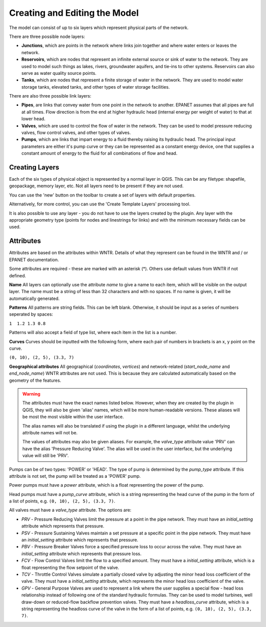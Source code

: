 Creating and Editing the Model
==============================

The model can consist of up to six layers which represent physical parts of the network.

There are three possible node layers:

* **Junctions**, which are points in the network where links join together and where water enters or leaves the network.

* **Reservoirs**, which are nodes that represent an infinite external source or sink of water to the network. They are used to model such things as lakes, rivers, groundwater aquifers, and tie-ins to other systems. Reservoirs can also serve as water quality source points.

* **Tanks**, which are nodes that represent a finite storage of water in the network. They are used to model water storage tanks, elevated tanks, and other types of water storage facilities.

There are also three possible link layers:

* **Pipes**, are links that convey water from one point in the network to another. EPANET assumes that all pipes are full at all times. Flow direction is from the end at higher hydraulic head (internal energy per weight of water) to that at lower head.

* **Valves**, which are used to control the flow of water in the network. They can be used to model pressure reducing valves, flow control valves, and other types of valves.

* **Pumps**, which are links that impart energy to a fluid thereby raising its
  hydraulic head. The principal input parameters are either it's pump curve
  or they can be represented as a constant energy device, one that supplies a
  constant amount of energy to the fluid for
  all combinations of flow and head.



Creating Layers
---------------

Each of the six types of physical object is represented by a normal layer in QGIS.
This can be any filetype: shapefile, geopackage, memory layer, etc.
Not all layers need to be present if they are not used.

You can use the 'new' button on the toolbar to create a set of layers with default properties.

.. image:: ../_static/new_button.png

Alternatively, for more control, you can use the 'Create Template Layers' processing tool.

It is also possible to use any layer - you do not have to use the layers created by the plugin.
Any layer with the appropriate geometry type (points for nodes and linestrings for links) and with the minimum necessary fields can be used.


Attributes
-----------
Attributes are based on the attributes within WNTR. Details of what they represent can be found in the WNTR and / or EPANET documentation.

Some attributes are required - these are marked with an asterisk (*). Others use default values from WNTR if not defined.

**Name** All layers can optionally use the attribute `name` to give a name to each item, which will be visible on the output layer. The name must be a string of less than 32 characters and with no spaces. If no name is given, it will be automatically generated.

**Patterns** All patterns are string fields. This can be left blank. Otherwise, it should be input as a series of numbers seperated by spaces:

``1  1.2 1.3 0.8``

Patterns will also accept a field of type list, where each item in the list is a number.

**Curves** Curves should be inputted with the following form, where each pair of numbers in brackets is an x, y point on the curve.

``(0, 10), (2, 5), (3.3, 7)``

**Geographical attributes** All geographical (`coordinates`, `vertices`) and network-related (`start_node_name` and `end_node_name`) WNTR attributes are not used. This is because they are calculated automatically based on the geometry of the features.


.. warning::
    The attributes must have the exact names listed below. However, when they are created by the plugin in QGIS, they will also be given 'alias' names, which will be more human-readable versions.
    These aliases will be most the most visible within the user interface.

    The alias names will also be translated if using the plugin in a different language, whilst the underlying attribute names will not be.

    The values of attributes may also be given aliases. For example, the `valve_type` attribute value 'PRV' can have the alias 'Pressure Reducing Valve'. The alias will be used in the user interface, but the underlying value will still be 'PRV'.


.. csv-table:: Possible Junction Attributes
    :file: autogen-includes/junctions.csv
    :header-rows: 1

.. csv-table:: Possible Reservoir Attributes
    :file: autogen-includes/reservoirs.csv
    :header-rows: 1

.. csv-table:: Possible Tank Attributes
    :file: autogen-includes/tanks.csv
    :header-rows: 1

.. csv-table:: Possible Pipes Attributes
    :file: autogen-includes/pipes.csv
    :header-rows: 1


.. csv-table:: Possible Pumps Attributes
    :file: autogen-includes/pumps.csv
    :header-rows: 1

Pumps can be of two types: 'POWER' or 'HEAD'. The type of pump is determined by the `pump_type` attribute. If this attribute is not set, the pump will be treated as a 'POWER' pump.

Power pumps must have a `power` attribute, which is a float representing the power of the pump.

Head pumps must have a `pump_curve` attribute, which is a string representing the head curve of the pump in the form of a list of points, e.g. ``(0, 10), (2, 5), (3.3, 7)``.


.. csv-table:: Possible Valve Attributes
    :file: autogen-includes/valves.csv
    :header-rows: 1

All valves must have a `valve_type` attribute. The options are:

* `PRV` - Pressure Reducing Valves limit the pressure at a point in the pipe network. They must have an `initial_setting` attribute which represents that pressure.
* `PSV` - Pressure Sustaining Valves maintain a set pressure at a specific point in the pipe network. They must have an `initial_setting` attribute which represents that pressure.
* `PBV` - Pressure Breaker Valves force a specified pressure loss to occur across the valve. They must have an `initial_setting` attribute which represents that pressure loss.
* `FCV` - Flow Control Valves limit the flow to a specified amount. They must have a `initial_setting` attribute, which is a float representing the flow setpoint of the valve.
* `TCV` - Throttle Control Valves simulate a partially closed valve by adjusting the minor head loss coefficient of the valve. They must have a `initial_setting` attribute, which represents the minor head loss coefficient of the valve.
* `GPV` - General Purpose Valves are used to represent a link where the user supplies a special flow - head loss relationship instead of following one of the standard hydraulic formulas. They can be used to model turbines, well draw-down or reduced-flow backflow prevention valves. They must have a `headloss_curve` attribute, which is a string representing the headloss curve of the valve in the form of a list of points, e.g. ``(0, 10), (2, 5), (3.3, 7)``.
